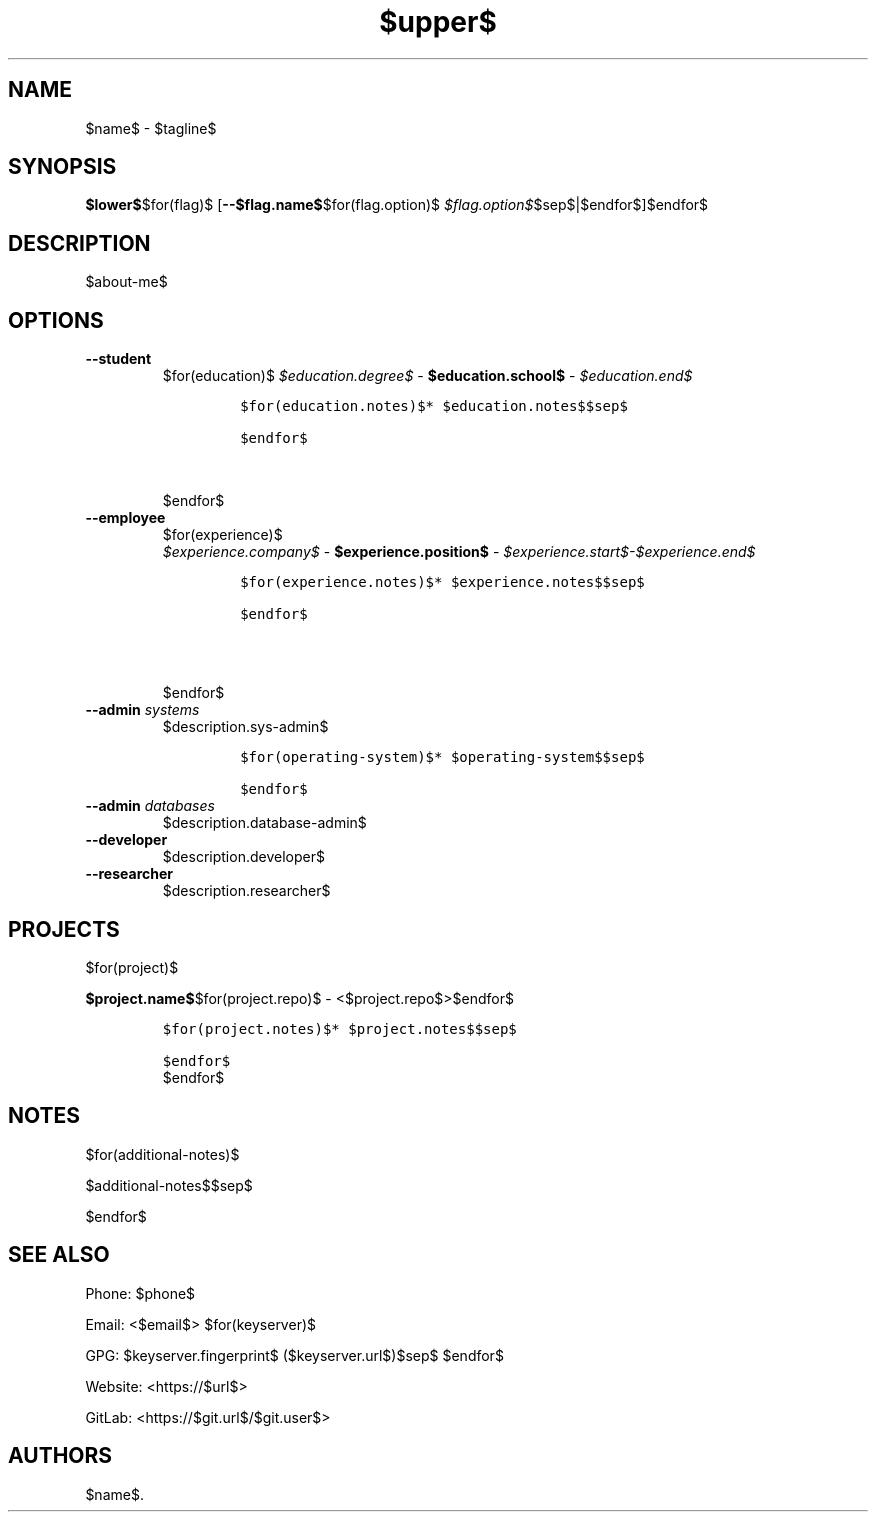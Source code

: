 .TH "$upper$" "1" "" "" "$name$ Manual"
.hy
.SH NAME
.PP
$name$ - $tagline$
.SH SYNOPSIS
.PP
\f[B]$lower$\f[R]$for(flag)$ [\f[B]--$flag.name$\f[R]$for(flag.option)$ \f[I]$flag.option$\f[R]$sep$|$endfor$]$endfor$
.SH DESCRIPTION
.PP
$about-me$
.SH OPTIONS
.TP
.B \f[B]--student\f[R]
.RS
$for(education)$
\f[I]$education.degree$\f[R] - \f[B]$education.school$\f[R] - \f[I]$education.end$\f[R]
.IP
.nf
\f[C]
$for(education.notes)$* $education.notes$$sep$

$endfor$
\f[R]
.fi$sep$

.PP
$endfor$

.RE
.TP
.B \f[B]--employee\f[R]
.RS
$for(experience)$
\f[I]$experience.company$\f[R] - \f[B]$experience.position$\f[R] - \f[I]$experience.start$-$experience.end$\f[R]
.IP
.nf
\f[C]
$for(experience.notes)$* $experience.notes$$sep$

$endfor$

\f[R]
.fi$sep$

.PP
$endfor$

.RE
.TP
.B \f[B]--admin\f[R] \f[I]systems\f[R]
$description.sys-admin$
.RS
.IP
.nf
\f[C]
$for(operating-system)$* $operating-system$$sep$

$endfor$
\f[R]
.fi
.RE
.TP
.B \f[B]--admin\f[R] \f[I]databases\f[R]
$description.database-admin$
.TP
.B \f[B]--developer\f[R]
$description.developer$
.TP
.B \f[B]--researcher\f[R]
$description.researcher$
.SH PROJECTS
$for(project)$
.PP
\f[B]$project.name$\f[R]$for(project.repo)$ -
<$project.repo$>$endfor$
.IP
.nf
\f[C]
$for(project.notes)$* $project.notes$$sep$

$endfor$
\f[R]
.fi
$endfor$
.SH NOTES
$for(additional-notes)$
.PP
$additional-notes$$sep$

$endfor$

.SH SEE ALSO
.PP
Phone: $phone$
.PP
Email: <$email$>
$for(keyserver)$
.PP
GPG: $keyserver.fingerprint$ ($keyserver.url$)$sep$
$endfor$

.PP
Website: <https://$url$>
.PP
GitLab: <https://$git.url$/$git.user$>
.SH AUTHORS
$name$.

